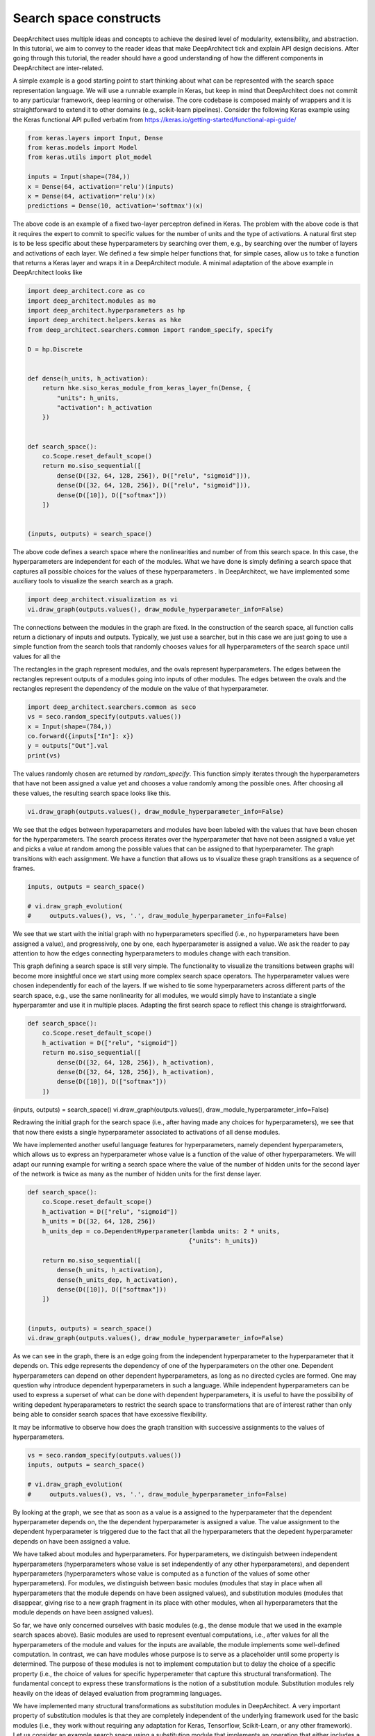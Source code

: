 
Search space constructs
=======================

DeepArchitect uses multiple ideas and concepts to achieve the
desired level of modularity, extensibility, and abstraction.
In this tutorial, we aim to convey to the reader ideas that make
DeepArchitect tick and explain API design decisions.
After going through this tutorial, the reader should have a good
understanding of how the different components in DeepArchitect are inter-related.

A simple example is a good starting point to start thinking about
what can be represented with the search space representation language.
We will use a runnable example in Keras, but keep in mind that DeepArchitect
does not commit to any particular framework, deep learning or otherwise.
The core codebase is composed mainly of wrappers and it is straightforward
to extend it to other domains (e.g., scikit-learn pipelines).
Consider the following Keras example using the Keras functional API pulled
verbatim from https://keras.io/getting-started/functional-api-guide/

.. code:: python

    from keras.layers import Input, Dense
    from keras.models import Model
    from keras.utils import plot_model

    inputs = Input(shape=(784,))
    x = Dense(64, activation='relu')(inputs)
    x = Dense(64, activation='relu')(x)
    predictions = Dense(10, activation='softmax')(x)


The above code is an example of a fixed two-layer perceptron defined in Keras.
The problem with the above code is that it requires the expert to commit to
specific values for the number of units and the type of activations.
A natural first step is to be less specific about these hyperparameters by
searching over them, e.g., by searching over the number of layers and
activations of each layer.
We defined a few simple helper functions that, for simple cases, allow us
to take a function that returns a Keras layer and wraps it in a DeepArchitect module.
A minimal adaptation of the above example in DeepArchitect looks like

.. code:: python

    import deep_architect.core as co
    import deep_architect.modules as mo
    import deep_architect.hyperparameters as hp
    import deep_architect.helpers.keras as hke
    from deep_architect.searchers.common import random_specify, specify

    D = hp.Discrete


    def dense(h_units, h_activation):
        return hke.siso_keras_module_from_keras_layer_fn(Dense, {
            "units": h_units,
            "activation": h_activation
        })


    def search_space():
        co.Scope.reset_default_scope()
        return mo.siso_sequential([
            dense(D([32, 64, 128, 256]), D(["relu", "sigmoid"])),
            dense(D([32, 64, 128, 256]), D(["relu", "sigmoid"])),
            dense(D([10]), D(["softmax"]))
        ])


    (inputs, outputs) = search_space()


The above code defines a search space where the nonlinearities and number of
from this search space.
In this case, the hyperparameters are independent for each of the modules.
What we have done is simply defining a search space that captures all possible
choices for the values of these hyperparameters .
In DeepArchitect, we have implemented some auxiliary tools to
visualize the search search as a graph.

.. code:: python

    import deep_architect.visualization as vi
    vi.draw_graph(outputs.values(), draw_module_hyperparameter_info=False)


The connections between the modules in the graph are fixed.
In the construction of the search space, all function calls return a dictionary
of inputs and outputs.
Typically, we just use a searcher, but in this case we are just going
to use a simple function from the search tools that randomly chooses
values for all hyperparameters of the search space until values for all the

The rectangles in the graph represent modules, and the ovals
represent hyperparameters.
The edges between the rectangles represent outputs of a modules going into
inputs of other modules.
The edges between the ovals and the rectangles represent the dependency
of the module on the value of that hyperparameter.

.. code:: python

    import deep_architect.searchers.common as seco
    vs = seco.random_specify(outputs.values())
    x = Input(shape=(784,))
    co.forward({inputs["In"]: x})
    y = outputs["Out"].val
    print(vs)


The values randomly chosen are returned by `random_specify`.
This function simply iterates through the hyperparameters that have not
been assigned a value yet and chooses a value randomly among the possible ones.
After choosing all these values, the resulting search space looks like this.

.. code:: python

    vi.draw_graph(outputs.values(), draw_module_hyperparameter_info=False)


We see that the edges between hyperapameters and modules have been labeled
with the values that have been chosen for the hyperparameters.
The search process iterates over the hyperparameter that have not
been assigned a value yet and picks a value at random among the possible
values that can be assigned to that hyperparameter.
The graph transitions with each assignment.
We have a function that allows us to visualize these graph transitions as a
sequence of frames.

.. code:: python

    inputs, outputs = search_space()

    # vi.draw_graph_evolution(
    #     outputs.values(), vs, '.', draw_module_hyperparameter_info=False)


We see that we start with the initial graph with no hyperparameters specified
(i.e., no hyperparameters have been assigned a value), and progressively,
one by one, each hyperparameter is assigned a value.
We ask the reader to pay attention to how the edges connecting hyperparameters
to modules change with each transition.

This graph defining a search space is still very simple.
The functionality to visualize the transitions between graphs will become more
insightful once we start using more complex search space operators.
The hyperparameter values were chosen independently for each of the layers.
If we wished to tie some hyperparameters across different parts of the
search space, e.g., use the same nonlinearity for all modules,
we would simply have to instantiate a single hyperparamter and use it in
multiple places.
Adapting the first search space to reflect this change is straightforward.


.. code:: python

    def search_space():
        co.Scope.reset_default_scope()
        h_activation = D(["relu", "sigmoid"])
        return mo.siso_sequential([
            dense(D([32, 64, 128, 256]), h_activation),
            dense(D([32, 64, 128, 256]), h_activation),
            dense(D([10]), D(["softmax"]))
        ])


(inputs, outputs) = search_space()
vi.draw_graph(outputs.values(), draw_module_hyperparameter_info=False)


Redrawing the initial graph for the search space (i.e., after having
made any choices for hyperparameters), we see that that now there exists
a single hyperparameter associated to activations of all dense modules.

We have implemented another useful language features for hyperparameters,
namely dependent hyperparameters, which allows us to express an hyperparameter
whose value is a function of the value of other hyperparameters.
We will adapt our running example for writing a search space
where the value of the number of hidden units for the second layer of the
network is twice as many as the number of hidden units for the first dense
layer.


.. code:: python

    def search_space():
        co.Scope.reset_default_scope()
        h_activation = D(["relu", "sigmoid"])
        h_units = D([32, 64, 128, 256])
        h_units_dep = co.DependentHyperparameter(lambda units: 2 * units,
                                                {"units": h_units})

        return mo.siso_sequential([
            dense(h_units, h_activation),
            dense(h_units_dep, h_activation),
            dense(D([10]), D(["softmax"]))
        ])


    (inputs, outputs) = search_space()
    vi.draw_graph(outputs.values(), draw_module_hyperparameter_info=False)


As we can see in the graph, there is an edge going from the independent
hyperparameter to the hyperparameter that it depends on.
This edge represents the dependency of one of the hyperparameters on the other one.
Dependent hyperparameters can depend on other dependent hyperparameters,
as long as no directed cycles are formed.
One may question why introduce dependent hyperparameters in such a language.
While independent hyperparameters can be used to express a superset of
what can be done with dependent hyperparameters, it is useful to have the
possibility of writing depedent hyperaparameters to restrict the search
space to transformations that are of interest rather than only being able
to consider search spaces that have excessive flexibility.

It may be informative to observe how does the graph transition with
successive assignments to the values of hyperparameters.

.. code:: python

    vs = seco.random_specify(outputs.values())
    inputs, outputs = search_space()

    # vi.draw_graph_evolution(
    #     outputs.values(), vs, '.', draw_module_hyperparameter_info=False)


By looking at the graph, we see that as soon as a value is a assigned
to the hyperparameter that the dependent hyperparameter depends on, the
the dependent hyperparameter is assigned a value.
The value assignment to the dependent hyperparameter is triggered due to the
fact that all the hyperparameters that the depedent hyperparameter depends
on have been assigned a value.

We have talked about modules and hyperparameters.
For hyperparameters, we distinguish between independent hyperparameters
(hyperparameters whose value is set independently of any other hyperparameters),
and dependent hyperparameters (hyperparameters whose value is computed
as a function of the values of some other hyperparameters).
For modules, we distinguish between basic modules
(modules that stay in place when all hyperparameters that the module depends
on have been assigned values),
and substitution modules
(modules that disappear, giving rise to a new graph fragment in its place
with other modules, when all
hyperparameters that the module depends on have been assigned values).

So far, we have only concerned ourselves with basic modules (e.g., the dense
module that we used in the example search spaces above).
Basic modules are used to represent eventual computations, i.e.,
after values for all the hyperparameters of the module and values for the
inputs are available, the module implements some well-defined computation.
In contrast, we can have modules whose purpose is to serve as a placeholder
until some property is determined.
The purpose of these modules is not to implement computation but
to delay the choice of a specific property (i.e., the choice of values for
specific hyperperameter that capture this structural transformation).
The fundamental concept to express these transformations is the notion of
a substitution module.
Substitution modules rely heavily on the ideas of delayed evaluation from
programming languages.

We have implemented many structural transformations as substitution modules in
DeepArchitect.
A very important property of substitution modules is that they are
completely independent of the underlying framework used for the basic modules (i.e.,
they work without requiring any adaptation for Keras, Tensorflow, Scikit-Learn,
or any other framework).
Let us consider an example search space using a substitution module that implements
an operation that either includes a submodule or not.


.. code:: python

    def search_space():
        co.Scope.reset_default_scope()
        h_activation = D(["relu", "sigmoid"])
        h_units = D([32, 64, 128, 256])
        h_units_dep = co.DependentHyperparameter(lambda units: 2 * units,
                                                {"units": h_units})
        h_opt = D([0, 1])

        return mo.siso_sequential([
            dense(h_units, h_activation),
            mo.siso_optional(lambda: dense(h_units_dep, h_activation), h_opt),
            dense(D([10]), D(["softmax"]))
        ])


    (inputs, outputs) = search_space()


The optional module takes a thunk (this terminology comes from programming
languages) which returns a graph fragment (returned as a dictionary of
input names to inputs and a dictionary of output names to outputs)
which is called if the hyperparameter that determines if the thunk is
to be called or not, takes the value "1" (i.e., the thunk is to be called,
and the resulting graph fragment is to be included in the place of the
substitution module).
The visualization functionality will be more insightful in this case.
Consider the graph evolution for a random sample from this search space.

.. code:: python

    vs = seco.random_specify(outputs.values())
    inputs, outputs = search_space()

    # vi.draw_graph_evolution(
    #     outputs.values(), vs, '.', draw_module_hyperparameter_info=False)


We see that once the hyperparameter that the optional substitution module depends on
is assigned a value, the substitution module disappears and is replaced by a graph
fragment that depends on the value that was assigned to that hyperparameter, i.e.,
if we decide to include it, the thunk is called returning a graph fragment;
if we decide to not include it, an identity module (passes the input to the output without changes)
is substituted in its place.

Another simple substitution module is the one that repeats the graph fragment
in a serial connection multiple times.
In this case, the substitution hyperparameter refers to how many times will
the thunk returning a graph fragment will be called; all repetitions are
connected in a serial connection.


.. code:: python

    def search_space():
        co.Scope.reset_default_scope()
        h_activation = D(["relu", "sigmoid"])
        h_units = D([32, 64, 128, 256])
        h_units_dep = co.DependentHyperparameter(lambda units: 2 * units,
                                                {"units": h_units})
        h_opt = D([0, 1])
        h_num_repeats = D([1, 2, 4])

        return mo.siso_sequential([
            mo.siso_repeat(lambda: dense(h_units, h_activation), h_num_repeats),
            mo.siso_optional(lambda: dense(h_units_dep, h_activation), h_opt),
            dense(D([10]), D(["softmax"]))
        ])


    (inputs, outputs) = search_space()


Note that in the search space above, the hyperparameter respective to the
number of units of the dense modules inside the repeat share the same hyperparameter,
meaning that all these modules will have the same number of units.

.. code:: python

    vs = seco.random_specify(outputs.values())
    inputs, outputs = search_space()

    # vi.draw_graph_evolution(
    #     outputs.values(), vs, '.', draw_module_hyperparameter_info=False)

In the graph evolution, we see that once we assign a value to the hyperparameter
corresponding to the number of repetitions of the graph fragment returned by the
thunk, a graph fragment corresponding to the serial connections of that many
repetitions is substituted in its place.
These example search spaces together with the visualizations of the graph
evolutions as we assign values to hyperparameters should give the
reader a sense about what types of options are expressible in
DeepArchitect with basic and substitution modules, and independent and
dependent hyperparameters.
It should also hint to the reader how the language to represent search spaces
is implemented.

Substitution modules can be used in any place a module is required, meaning that
they can nested without any issues.
For example, consider the following example


.. code:: python

    def search_space():
        co.Scope.reset_default_scope()
        h_activation = D(["relu", "sigmoid"])
        h_units = D([32, 64, 128, 256])
        h_units_dep = co.DependentHyperparameter(lambda units: 2 * units,
                                                {"units": h_units})
        h_opt = D([0, 1])
        h_num_repeats = D([1, 2, 4])

        return mo.siso_sequential([
            mo.siso_repeat(lambda: dense(h_units, h_activation), h_num_repeats),
            mo.siso_optional(
                lambda: mo.siso_repeat(lambda: dense(h_units_dep, h_activation), h_num_repeats),
                h_opt),
            dense(D([10]), D(["softmax"]))
        ])


    (inputs, outputs) = search_space()


Again, given the search space above, the reader should get an expectation of
of what graph evolution to expect.
Take one minute to ponder on what kind of transitions to expect and then run
the code below to generate the visualization for the graph evolution and see if
it matches your expectations.

.. code:: python

    vs = seco.random_specify(outputs.values())
    inputs, outputs = search_space()
    # vi.draw_graph_evolution(
    #     outputs.values(), vs, '.', draw_module_hyperparameter_info=False)


We argue that by using basic modules, substitution modules, independent hyperparameters,
and dependent hyperparameters we are able to represent a large variety of
search spaces in a compact and natural manner.
As the reader becomes more confortable with these concepts, the reader should
find it progressively easier to express search spaces in DeepArchitect and
better appreciate the expressivity and reusability of the language.

We now provide some ending notes for this tutorial, both talking about
minor aspects that we have not paid much attention in this tutorial, and
giving recommendations to the reader on how and what to learn next.
Throughout the definition of the various search spaces, we have seen
this line `co.Scope.reset_default_scope()`.
We use an object that we call the scope to assign unique names to the elements
that show up in the search space (currently, modules, hyperparameters, inputs, and
outputs).
Every time a module, hyperparameter, input, or output is created, we use
the scope to assign a unique name to it.
Every time that we want to start the search from scratch with a new search space,
we should clear the scope to avoid keeping the names and objects from the previous
samples around.
In most cases, the user does not have to be concerned about the scope as it
can just use the default scope.
We also recommend the reader to look into search space factory as it provides
a convenient auxiliary function that directly takes care of these issues.

Besides basic modules and substitution modules, we also use several auxiliary
functions whose purpose is to put arrange multiple graph fragments in different
ways.
They often do not create new modules, but simply use graph fragments or
functions that return graph fragments to create a new graph fragment by using the
arguments in a certain way.
An example of a function of this type is `siso_sequential`, which just connects
the graph fragments (expressed as a dictionary of inputs and a dictionary of outputs),
in a serial connection, which just require us to connect inputs and outputs of the
fragments passed as arguments to the function.
Similarly to substitution modules, these auxiliary functions are framework
independent as they only rely on properties of the module API.
A reasonable way of thinking about these auxiliary functions is that they
are just like substitution modules, but the substitution is done immediately
rather than being postponed to some later stage when some hyperparameters have
been specified.
Using and defining auxiliary functions of this type will help the user have
a more effective and pleasant experience with the framework.
Auxiliary functions of this type are very useful in practice as we can use
them to construct larger search spaces by making complex arrangements from
smaller search spaces.

When implementing support for a new framework, the only concepts that need to
potentially be specialized to the new framework are the basic modules.
We recommend the reader to read `deep_architect.core.py` for extensive information
about the APIs.
This code is the basis of DeepArchitect and has been extensively commented,
meaning that the reader should have a much better understanding on how to
extend the framework after perusing this code and perhaps, experimenting with it.
Everything in `deep_architect.core.py` is framework independent.
To understand more about substitution modules and how they are implemented, we
point the reader to `deep_architect.modules.py`, which is also extensively
commented.
We point the reader to the tutorial about supporting new frameworks for an
explanation of the aspects that come into play when specializing to a
new framework.

For learning more about the framework, please read more tutorials on aspects or
use cases which you may find important and/or hard to understand.
In this tutorial, we only covered expressing search spaces over architectures.
DeepArchitect is composed of many other components such as search, evaluation, logging, visualization
and multiworker, so please read additional tutorials if you wish
to become familiar with these other aspects.

While we have not covered rerouting in this tutorial, it is reasonably
straightforward to think about how to implement rerouting with, either as a
substitution module or simply a basic module.
For example, for a rerouting operation that takes `k` inputs and `k` outputs, and
does a permutation of the inputs and outputs based on the value of an
hyperparameter, if we implement this operation using a basic module,
the basic module simply has to implement the chosen permutation when forward is
called.
If a substitution module is used instead, the module disappears once the value
for the hyperparameter is chosen and the result of rerouting shows up in its
place.
After the user becomes proeficient with the ideas of basic and substitution
modules, the user will realize that oftentimes there are multiple ways of
expressing the same search space.
Our suggestion is that basic modules, substitution modules, independent hyperaparameters
and dependent hyperparameters should be used for maximum effect to express
search spaces very compactly and clearly.

